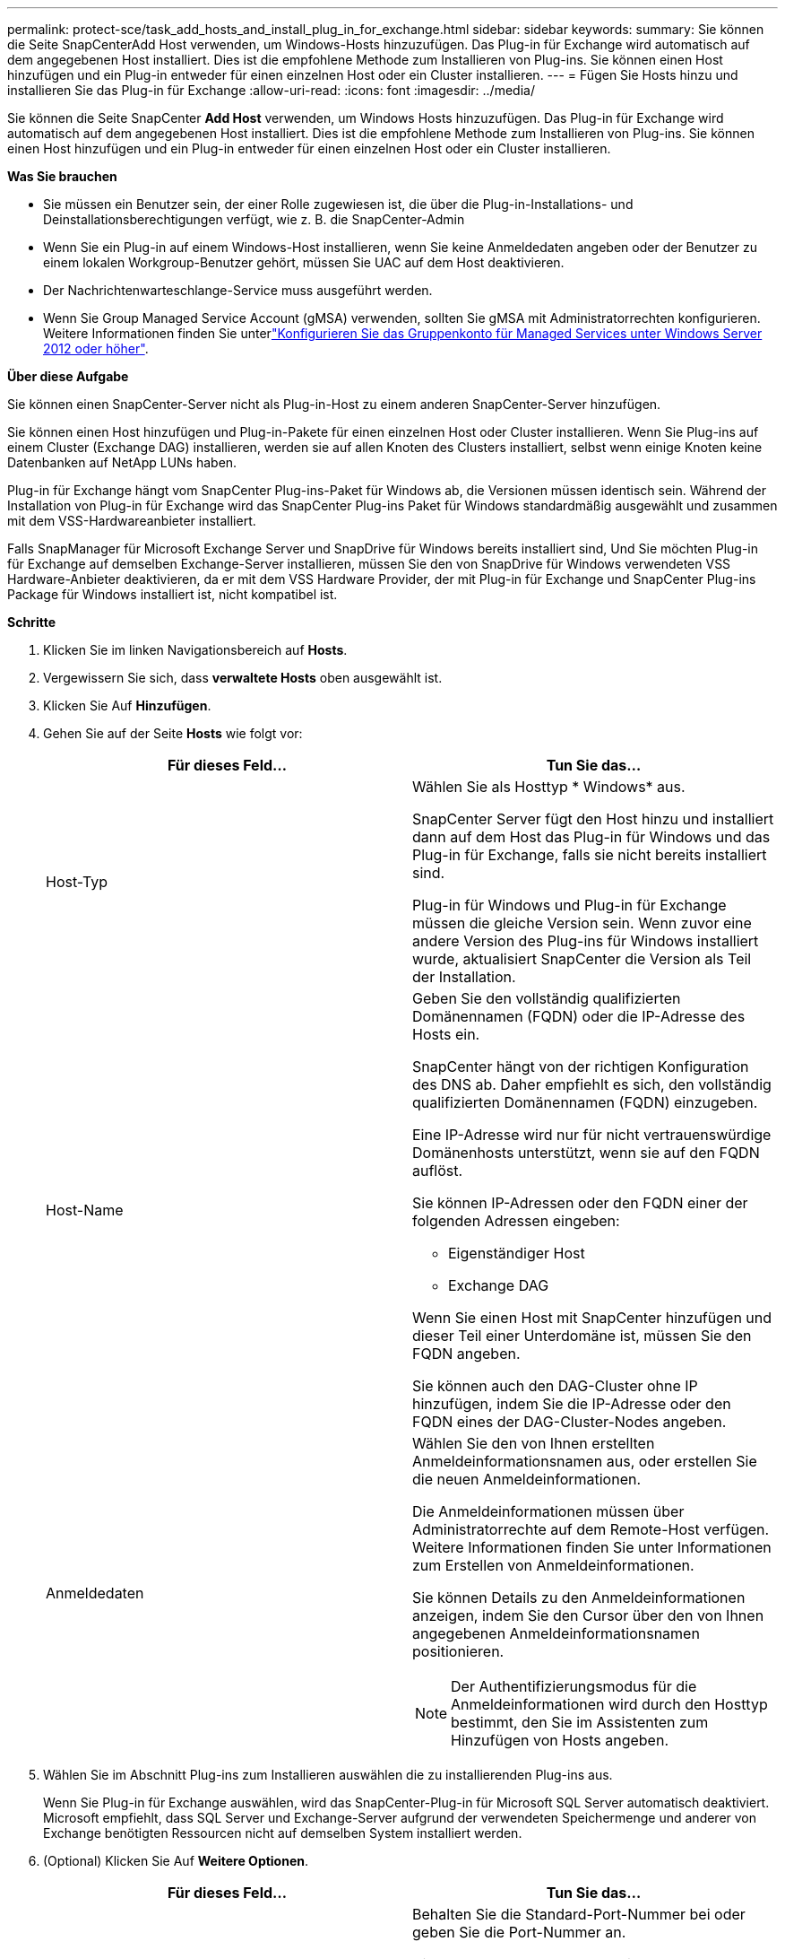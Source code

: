 ---
permalink: protect-sce/task_add_hosts_and_install_plug_in_for_exchange.html 
sidebar: sidebar 
keywords:  
summary: Sie können die Seite SnapCenterAdd Host verwenden, um Windows-Hosts hinzuzufügen. Das Plug-in für Exchange wird automatisch auf dem angegebenen Host installiert. Dies ist die empfohlene Methode zum Installieren von Plug-ins. Sie können einen Host hinzufügen und ein Plug-in entweder für einen einzelnen Host oder ein Cluster installieren. 
---
= Fügen Sie Hosts hinzu und installieren Sie das Plug-in für Exchange
:allow-uri-read: 
:icons: font
:imagesdir: ../media/


[role="lead"]
Sie können die Seite SnapCenter *Add Host* verwenden, um Windows Hosts hinzuzufügen. Das Plug-in für Exchange wird automatisch auf dem angegebenen Host installiert. Dies ist die empfohlene Methode zum Installieren von Plug-ins. Sie können einen Host hinzufügen und ein Plug-in entweder für einen einzelnen Host oder ein Cluster installieren.

*Was Sie brauchen*

* Sie müssen ein Benutzer sein, der einer Rolle zugewiesen ist, die über die Plug-in-Installations- und Deinstallationsberechtigungen verfügt, wie z. B. die SnapCenter-Admin
* Wenn Sie ein Plug-in auf einem Windows-Host installieren, wenn Sie keine Anmeldedaten angeben oder der Benutzer zu einem lokalen Workgroup-Benutzer gehört, müssen Sie UAC auf dem Host deaktivieren.
* Der Nachrichtenwarteschlange-Service muss ausgeführt werden.
* Wenn Sie Group Managed Service Account (gMSA) verwenden, sollten Sie gMSA mit Administratorrechten konfigurieren. Weitere Informationen finden Sie unterlink:task_configure_gMSA_on_windows_server_2012_or_later.html["Konfigurieren Sie das Gruppenkonto für Managed Services unter Windows Server 2012 oder höher"].


*Über diese Aufgabe*

Sie können einen SnapCenter-Server nicht als Plug-in-Host zu einem anderen SnapCenter-Server hinzufügen.

Sie können einen Host hinzufügen und Plug-in-Pakete für einen einzelnen Host oder Cluster installieren. Wenn Sie Plug-ins auf einem Cluster (Exchange DAG) installieren, werden sie auf allen Knoten des Clusters installiert, selbst wenn einige Knoten keine Datenbanken auf NetApp LUNs haben.

Plug-in für Exchange hängt vom SnapCenter Plug-ins-Paket für Windows ab, die Versionen müssen identisch sein. Während der Installation von Plug-in für Exchange wird das SnapCenter Plug-ins Paket für Windows standardmäßig ausgewählt und zusammen mit dem VSS-Hardwareanbieter installiert.

Falls SnapManager für Microsoft Exchange Server und SnapDrive für Windows bereits installiert sind, Und Sie möchten Plug-in für Exchange auf demselben Exchange-Server installieren, müssen Sie den von SnapDrive für Windows verwendeten VSS Hardware-Anbieter deaktivieren, da er mit dem VSS Hardware Provider, der mit Plug-in für Exchange und SnapCenter Plug-ins Package für Windows installiert ist, nicht kompatibel ist.

*Schritte*

. Klicken Sie im linken Navigationsbereich auf *Hosts*.
. Vergewissern Sie sich, dass *verwaltete Hosts* oben ausgewählt ist.
. Klicken Sie Auf *Hinzufügen*.
. Gehen Sie auf der Seite *Hosts* wie folgt vor:
+
|===
| Für dieses Feld... | Tun Sie das... 


 a| 
Host-Typ
 a| 
Wählen Sie als Hosttyp * Windows* aus.

SnapCenter Server fügt den Host hinzu und installiert dann auf dem Host das Plug-in für Windows und das Plug-in für Exchange, falls sie nicht bereits installiert sind.

Plug-in für Windows und Plug-in für Exchange müssen die gleiche Version sein. Wenn zuvor eine andere Version des Plug-ins für Windows installiert wurde, aktualisiert SnapCenter die Version als Teil der Installation.



 a| 
Host-Name
 a| 
Geben Sie den vollständig qualifizierten Domänennamen (FQDN) oder die IP-Adresse des Hosts ein.

SnapCenter hängt von der richtigen Konfiguration des DNS ab. Daher empfiehlt es sich, den vollständig qualifizierten Domänennamen (FQDN) einzugeben.

Eine IP-Adresse wird nur für nicht vertrauenswürdige Domänenhosts unterstützt, wenn sie auf den FQDN auflöst.

Sie können IP-Adressen oder den FQDN einer der folgenden Adressen eingeben:

** Eigenständiger Host
** Exchange DAG


Wenn Sie einen Host mit SnapCenter hinzufügen und dieser Teil einer Unterdomäne ist, müssen Sie den FQDN angeben.

Sie können auch den DAG-Cluster ohne IP hinzufügen, indem Sie die IP-Adresse oder den FQDN eines der DAG-Cluster-Nodes angeben.



 a| 
Anmeldedaten
 a| 
Wählen Sie den von Ihnen erstellten Anmeldeinformationsnamen aus, oder erstellen Sie die neuen Anmeldeinformationen.

Die Anmeldeinformationen müssen über Administratorrechte auf dem Remote-Host verfügen. Weitere Informationen finden Sie unter Informationen zum Erstellen von Anmeldeinformationen.

Sie können Details zu den Anmeldeinformationen anzeigen, indem Sie den Cursor über den von Ihnen angegebenen Anmeldeinformationsnamen positionieren.


NOTE: Der Authentifizierungsmodus für die Anmeldeinformationen wird durch den Hosttyp bestimmt, den Sie im Assistenten zum Hinzufügen von Hosts angeben.

|===
. Wählen Sie im Abschnitt Plug-ins zum Installieren auswählen die zu installierenden Plug-ins aus.
+
Wenn Sie Plug-in für Exchange auswählen, wird das SnapCenter-Plug-in für Microsoft SQL Server automatisch deaktiviert. Microsoft empfiehlt, dass SQL Server und Exchange-Server aufgrund der verwendeten Speichermenge und anderer von Exchange benötigten Ressourcen nicht auf demselben System installiert werden.

. (Optional) Klicken Sie Auf *Weitere Optionen*.
+
|===
| Für dieses Feld... | Tun Sie das... 


 a| 
Port
 a| 
Behalten Sie die Standard-Port-Nummer bei oder geben Sie die Port-Nummer an.

Die Standardanschlussnummer ist 8145. Wenn der SnapCenter-Server auf einem benutzerdefinierten Port installiert wurde, wird diese Portnummer als Standardport angezeigt.


NOTE: Wenn Sie die Plug-ins manuell installiert und einen benutzerdefinierten Port angegeben haben, müssen Sie denselben Port angeben. Andernfalls schlägt der Vorgang fehl.



 a| 
Installationspfad
 a| 
Der Standardpfad lautet `C:\Program Files\NetApp\SnapCenter`.

Optional können Sie den Pfad anpassen.



 a| 
Fügen Sie alle Hosts in der DAG hinzu
 a| 
Aktivieren Sie dieses Kontrollkästchen, wenn Sie eine DAG hinzufügen.



 a| 
Überspringen Sie die Prüfungen vor der Installation
 a| 
Aktivieren Sie dieses Kontrollkästchen, wenn Sie die Plug-ins bereits manuell installiert haben und nicht überprüfen möchten, ob der Host die Anforderungen für die Installation des Plug-ins erfüllt.



 a| 
Verwenden Sie Group Managed Service Account (gMSA), um die Plug-in-Dienste auszuführen
 a| 
Aktivieren Sie dieses Kontrollkästchen, wenn Sie die Plug-in-Dienste über das Group Managed Service Account (gMSA) ausführen möchten.

Geben Sie den gMSA-Namen in folgendem Format an: _Domainname\AccountName€_.


NOTE: GSSA wird nur für den SnapCenter-Plug-in für Windows-Dienst als Anmelde-Dienstkonto verwendet.

|===
. Klicken Sie Auf *Absenden*.
+
Wenn Sie das Kontrollkästchen Vorabprüfungen nicht aktiviert haben, wird der Host validiert, um festzustellen, ob es die Anforderungen für die Installation des Plug-ins erfüllt. Wenn die Mindestanforderungen nicht erfüllt werden, werden die entsprechenden Fehler- oder Warnmeldungen angezeigt.

+
Wenn der Fehler mit dem Festplattenspeicher oder RAM zusammenhängt, können Sie die Datei Web.config unter aktualisieren `C:\Program Files\NetApp\SnapCenter` WebApp zum Ändern der Standardwerte. Wenn der Fehler mit anderen Parametern zusammenhängt, müssen Sie das Problem beheben.

+

NOTE: Wenn Sie in einem HA-Setup die Datei „Web.config“ aktualisieren, müssen Sie die Datei auf beiden Knoten aktualisieren.

. Überwachen Sie den Installationsfortschritt.

